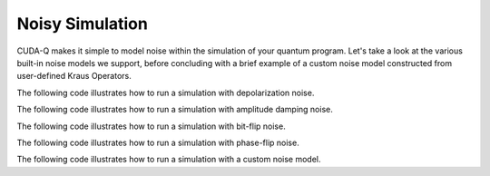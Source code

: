 Noisy Simulation
-----------------

CUDA-Q makes it simple to model noise within the simulation of your quantum program.
Let's take a look at the various built-in noise models we support, before concluding with a brief example of a custom noise model constructed from user-defined Kraus Operators.

The following code illustrates how to run a simulation with depolarization noise.

.. tab:: Python
   
   .. literalinclude:: ../../examples/python/noise_depolarization.py
      :language: python

.. tab:: C++

   .. literalinclude:: ../../examples/cpp/basics/noise_depolarization.cpp
      :language: cpp

The following code illustrates how to run a simulation with amplitude damping noise.

.. tab:: Python

   .. literalinclude:: ../../examples/python/noise_amplitude_damping.py
      :language: python

.. tab:: C++

   .. literalinclude:: ../../examples/cpp/basics/noise_amplitude_damping.cpp
      :language: cpp

The following code illustrates how to run a simulation with bit-flip noise.

.. tab:: Python

   .. literalinclude:: ../../examples/python/noise_bit_flip.py
      :language: python

.. tab:: C++

   .. literalinclude:: ../../examples/cpp/basics/noise_bit_flip.cpp
      :language: cpp

The following code illustrates how to run a simulation with phase-flip noise.

.. tab:: Python

   .. literalinclude:: ../../examples/python/noise_phase_flip.py
      :language: python

.. tab:: C++

    .. literalinclude:: ../../examples/cpp/basics/noise_phase_flip.cpp
      :language: cpp

The following code illustrates how to run a simulation with a custom noise model.

.. tab:: Python

   .. literalinclude:: ../../examples/python/noise_kraus_operator.py
      :language: python

.. tab:: C++

   .. literalinclude:: ../../examples/cpp/basics/noise_modeling.cpp
      :language: cpp